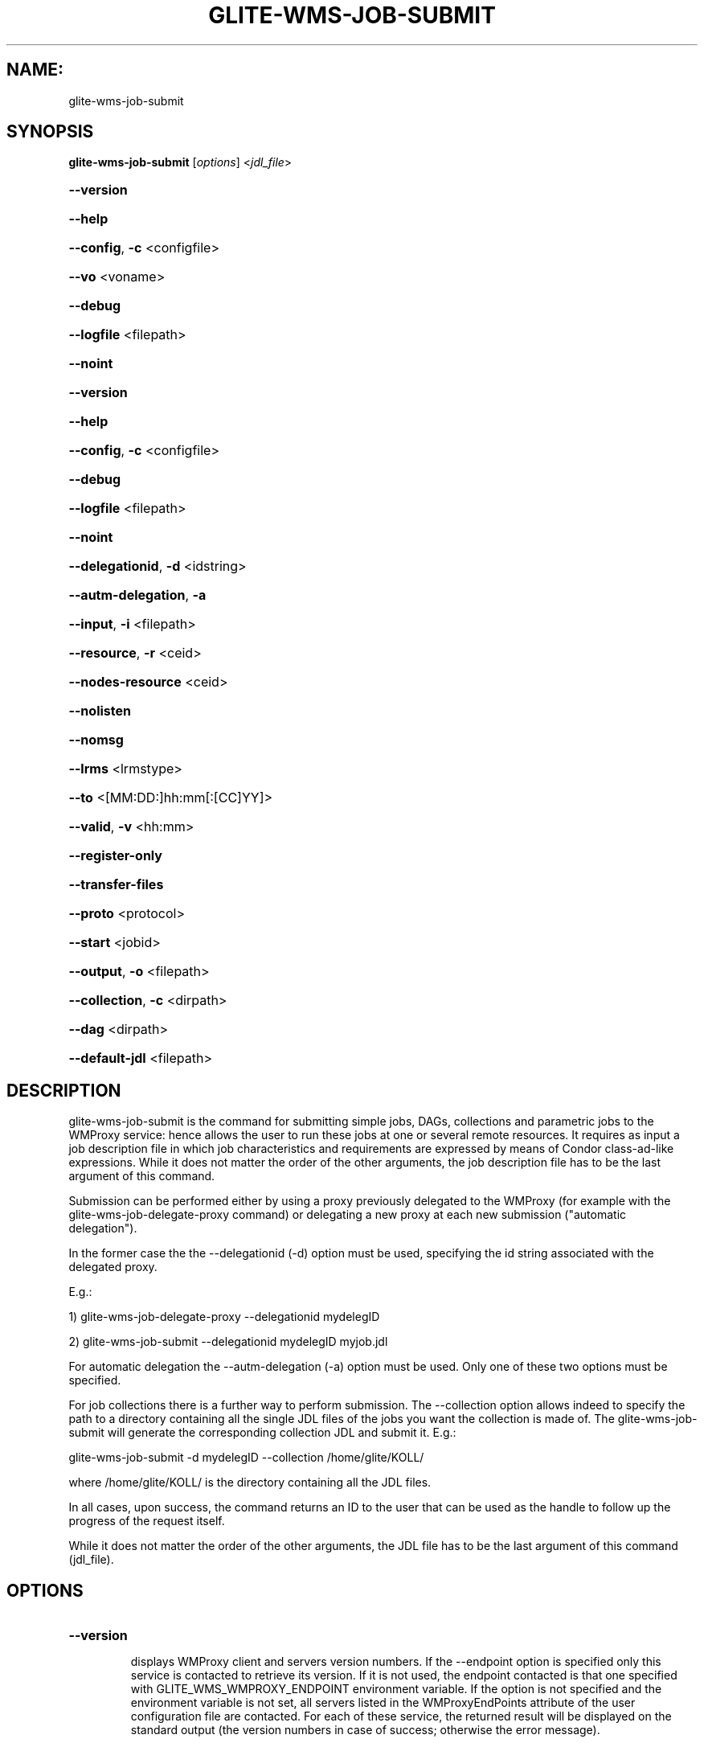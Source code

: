 .\" PLEASE DO NOT MODIFY THIS FILE! It was generated by raskman version: 1.1.0
.TH GLITE-WMS-JOB-SUBMIT "1" "GLITE-WMS-JOB-SUBMIT" "GLITE User Guide"

.SH NAME:
glite-wms-job-submit

.SH SYNOPSIS
.B glite-wms-job-submit
[\fIoptions\fR]  <\fIjdl_file\fR>

.HP
\fB--version\fR
.HP
\fB--help\fR
.HP
\fB--config\fR, \fB-c\fR
<configfile>
.HP
\fB--vo\fR
<voname>
.HP
\fB--debug\fR
.HP
\fB--logfile\fR
<filepath>
.HP
\fB--noint\fR
.HP
\fB--version\fR
.HP
\fB--help\fR
.HP
\fB--config\fR, \fB-c\fR
<configfile>
.HP
\fB--debug\fR
.HP
\fB--logfile\fR
<filepath>
.HP
\fB--noint\fR
.HP
\fB--delegationid\fR, \fB-d\fR
<idstring>
.HP
\fB--autm-delegation\fR, \fB-a\fR
.HP
\fB--input\fR, \fB-i\fR
<filepath>
.HP
\fB--resource\fR, \fB-r\fR
<ceid>
.HP
\fB--nodes-resource\fR
<ceid>
.HP
\fB--nolisten\fR
.HP
\fB--nomsg\fR
.HP
\fB--lrms\fR
<lrmstype>
.HP
\fB--to \fR
<[MM:DD:]hh:mm[:[CC]YY]>
.HP
\fB--valid\fR, \fB-v\fR
<hh:mm>
.HP
\fB--register-only\fR
.HP
\fB--transfer-files\fR
.HP
\fB--proto\fR
<protocol>
.HP
\fB--start\fR
<jobid>
.HP
\fB--output\fR, \fB-o\fR
<filepath>
.HP
\fB--collection\fR, \fB-c\fR
<dirpath>
.HP
\fB--dag\fR
<dirpath>
.HP
\fB--default-jdl\fR
<filepath>


.SH DESCRIPTION

glite-wms-job-submit is the command for submitting simple jobs, DAGs, collections and parametric jobs to the WMProxy service: hence allows the user to run these  jobs at one or several remote resources. It requires as input a job description file in which
job characteristics and requirements are expressed by means of Condor class-ad-like expressions. While it
does not matter the order of the other arguments, the job description file has to be the last argument of
this command.

Submission can be performed either by using a proxy previously delegated to the WMProxy (for example with the glite-wms-job-delegate-proxy command)
or delegating a new proxy at each new submission ("automatic delegation").

In the former case the the --delegationid (-d) option must be used, specifying the id string associated with the delegated proxy.

E.g.:

1) glite-wms-job-delegate-proxy --delegationid mydelegID

2) glite-wms-job-submit --delegationid mydelegID myjob.jdl

For automatic delegation the --autm-delegation (-a) option must be used.
Only one of these two options must be specified.

For job collections there is a further way to perform submission. The --collection option allows indeed to
specify the path to a directory containing all the single JDL files of the jobs you want the collection is
made of. The glite-wms-job-submit will generate the corresponding collection JDL and submit it. E.g.:

glite-wms-job-submit -d mydelegID  --collection /home/glite/KOLL/

where /home/glite/KOLL/ is the directory containing all the JDL files.


In all cases, upon success, the command returns an ID to the user that can be used as the handle to follow
up the progress of the request itself.

While it does not matter the order of the other arguments, the JDL file has to be the last argument of this command (jdl_file).
.SH OPTIONS
.HP
\fB--version\fR

.IP
displays WMProxy client and servers version numbers.
If the --endpoint option is specified only this service is contacted to retrieve its version. If it is not used, the endpoint contacted is that one specified with GLITE_WMS_WMPROXY_ENDPOINT environment variable. If the option is not specified and the environment variable is not set, all servers listed in the WMProxyEndPoints attribute of the user configuration file are contacted. For each of these service, the returned result will be displayed on the standard output (the version numbers in case of success; otherwise the error message).
.PP
.HP
\fB--help\fR

.IP
displays command usage
.PP
.HP
\fB--config\fR, \fB-c\fR
<configfile>

.IP
if the command is launched with this option, the configuration file pointed by configfile is used. This option is meaningless when used together with "--vo" option
.PP
.HP
\fB--vo\fR
<voname>

.IP
this option allows the user to specify the Virtual Organisation she/he is currently working for.
If the user proxy contains VOMS extensions then the VO specified through this option is overridden by the
default VO contained in the proxy (i.e. this option is only useful when working with non-VOMS proxies).
.PP
.HP
\fB--debug\fR

.IP
when this option is specified, debugging information is displayed on the standard output and written also either into the default log file:

glite-wms-job-<command_name>_<uid>_<pid>_<time>.log

located under the /var/tmp directory or in the log file specified with --logfile option.
.PP
.HP
\fB--logfile\fR
<filepath>

.IP
When this option is specified, a command log file (whose pathname is filepath) is created.
.PP
.HP
\fB--noint\fR

.IP
if this option is specified, every interactive question to the user is skipped and the operation is continued (when possible)
.PP
.HP
\fB--version\fR

.IP
displays UI version.
.PP
.HP
\fB--help\fR

.IP
displays command usage
.PP
.HP
\fB--config\fR, \fB-c\fR
<configfile>

.IP
if the command is launched with this option, the configuration file pointed by configfile is used. This option is meaningless when used together with "--vo" option
.PP
.HP
\fB--debug\fR

.IP
When this option is specified, debugging information is displayed on the standard output and written into the log file, whose location is eventually printed on screen.
The default UI logfile location is:
glite-wms-job-<command_name>_<uid>_<pid>_<time>.log  located under the /var/tmp directory
please notice that this path can be overriden with the '--logfile' option
.PP
.HP
\fB--logfile\fR
<filepath>

.IP
when this option is specified, all information is written into the specified file pointed by filepath.
This option will override the default location of the logfile:
glite-wms-job-<command_name>_<uid>_<pid>_<time>.log  located under the /var/tmp directory
.PP
.HP
\fB--noint\fR

.IP
if this option is specified, every interactive question to the user is skipped and the operation is continued (when possible)
.PP
.HP
\fB--delegationid\fR, \fB-d\fR
<idstring>

.IP
if this option is specified, the proxy that will be delegated is identified by <id_string>. This proxy can be therefore used for operations like job registration, job submission and job list matching until its expiration specifying the <id_string>. It must be used in place of --autm-delegation option.
.PP
.HP
\fB--autm-delegation\fR, \fB-a\fR

.IP
this option is specified to make automatic generation of the identifier string (delegationid) that will be associated to the delegated proxy. It must be used in place of the --delegationid (-d) option.
.PP
.HP
\fB--input\fR, \fB-i\fR
<filepath>

.IP
if this option is specified, the user will be asked to choose a CEId from a list of CEs contained in the filepath. Once a CEId has been selected the command behaves as explained for the resource option. If this option is used together with the --int one and the input file contains more than one CEId, then the first CEId in the list is taken into account for submitting the job.
.PP
.HP
\fB--resource\fR, \fB-r\fR
<ceid>

.IP
This command is available only for jobs.
if this option is specified, the job-ad sent to the NS contains a line of the type "SubmitTo = <ceid>"  and the job is submitted by the WMS to the resource identified by <ceid> without going through the match-making process.
.PP
.HP
\fB--nodes-resource\fR
<ceid>

.IP
This command is available only for dags.
if this option is specified, the job-ad sent to the NS contains a line of the type "SubmitTo = <ceid>"  and the dag is submitted by the WMS to the resource identified by <ceid> without going through the match-making process for each of its nodes.
.PP
.HP
\fB--nolisten\fR

.IP
This option can be used only for interactive jobs. It makes the command forward the job standard streams coming from the WN to named pipes on the client machine whose names are returned to the user together with the OS id of the listener process. This allows the user to interact with the job through her/his own tools. It is important to note that when this option is specified, the command has no more control over the launched listener process that has hence to be killed by the user (through the returned process id) once the job is finished.

.PP
.HP
\fB--nomsg\fR

.IP
this option makes the command print on the standard output only the jobId generated for the job if submission was successful; the location of the log file containing massages and diagnostics is printed otherwise.
.PP
.HP
\fB--lrms\fR
<lrmstype>

.IP
This option is only for MPICH  jobs and must be used together with either --resource or --input option; it specifies the type of the lrms of the resource the user is submitting to. When the batch system type of the specified CE resource given is not known, the lrms must be provided while submitting. For non-MPICH jobs this option will be ignored.
.PP
.HP
\fB--to \fR
<[MM:DD:]hh:mm[:[CC]YY]>

.IP
A job for which no compatible CEs have been found during the matchmaking phase is hold in the WMS Task Queue for a certain time so that it can be subjected again to matchmaking from time to time until a compatible CE is found. The JDL ExpiryTime attribute is an integer representing the date and time (in seconds since epoch) until the job request has to be considered valid by the WMS. This option sets the value for the ExpiryTime attribute to the submitted JDL converting appropriately the absolute timestamp provided as input. It overrides, if present, the current value. If the specified value exceeds one day from job submission then it is not taken into account by the WMS.
.PP
.HP
\fB--valid\fR, \fB-v\fR
<hh:mm>

.IP
A job for which no compatible CEs have been found during the matchmaking phase is hold in the WMS Task Queue for a certain time so that it can be subjected again to matchmaking from time to time until a compatible CE is found. The JDL ExpiryTime attribute is an integer representing the date and time (in seconds since epoch)until the job request has to be considered valid by the WMS. This option allows to specify the validity in hours and minutes from submission time of the submitted JDL. When this option is used the command sets the value for the ExpiryTime attribute converting appropriately the relative timestamp provided as input. It overrides, if present,the current value. If the specified value exceeds one day from job submission then it is not taken into account by the WMS.
.PP
.HP
\fB--register-only\fR

.IP
if this option is specified, the job is only registered to the WMProxy service. Local files that could be in the JDL InputSandbox attribute are not transferred unless the --transfer-files is also specified; and the job is not started. If the --transfer-files option is not specified, the command displays the list of the local files to be transferred before starting the job. In this list each local file is matched to the corresponding Destination URI where it has to be transferred. The URIs are referred to either the default protocol (gsiftp) or another protocol specified by --proto.  Not using the--transfer-files option, users can transfer these files by low level commands like either globus-url-copy or curl. After having transferred all files, the job can be started launching again this command with the --start option:
glite-wms-job-submit --start <jobid>
.PP
.HP
\fB--transfer-files\fR

.IP
this option must be only used with the --register-only option. It enables transferring operation for files in the JDL InputSandbox attribute located on the submitting machine. These files are transferred to the WMProxy machine.
.PP
.HP
\fB--proto\fR
<protocol>

.IP
this option specifies the protocol to be used for file tranferring. It will be ignored when the specified protocol is not found among WMProxy service available protocols: in this case the default one (generally gsiftp ) will be used instead.
.PP
.HP
\fB--start\fR
<jobid>

.IP
this option allowing starting a job (specified by JobId) previously registered and whose InputSandbox files on the submitting machine have been already transferred to the WMProxy machine.
.PP
.HP
\fB--output\fR, \fB-o\fR
<filepath>

.IP
writes the generated jobId assigned to the submitted job in the file specified by filepath,which can be either a simple name or an absolute path (on the submitting machine). In the former case the file is created in the current working directory.
.PP
.HP
\fB--collection\fR, \fB-c\fR
<dirpath>

.IP
this option allows specifying  the directory pointed by directory_path containing all the single JDL files of the jobs that the collection will be made of. The corresponding collection JDL will be generated and submitted. Using this option the jdl_file (the last argument) must not be specified. Please note that the directory specified through the --collection option MUST only contain JDL files describing simple jobs (i.e. no DAGs, no collections). All job types are admitted but "partitionable" and "parametric".
.PP
.HP
\fB--dag\fR
<dirpath>

.IP
this option allows specifying  the directory pointed by directory_path containing all the single JDL files of the jobs that the dag will be made of. The corresponding dag JDL will be generated and submitted. Using this option the jdl_file (the last argument) must not be specified.
This option is only available from glite version >= 3.1.
.PP
.HP
\fB--default-jdl\fR
<filepath>

.IP
Allow specifying a further jdl file whose attributes will be merged into the submitting jdl (if not yet present).
This option is only available from glite version >= 3.1.
.PP

.SH EXAMPLES

Upon successful submissions, this command returns to the identifier (JobId) assigned to the job

1) submission with automatic credential delegation:
glite-wms-job-submit -a ./job.jdl

2) submission with a proxy previously delegated with "exID" id-string; request for displays CE rank numbers:
glite-wms-job-submit -d exID  ./job.jdl

3) sends the request to the WMProxy service whose URL is specified with the -e option  (where a proxy has been previously delegated with "exID" id-string)
glite-wms-job-submit -d exID -e https://wmproxy.glite.it:7443/glite_wms_wmproxy_server  ./job.jdl

4) saves the returned JobId in a file:
glite-wms-job-submit -a --output jobid.out ./job.jdl

5 ) submits a collection whose JDL files are located in $HOME/collection_ex
glite-wms-job-submit -d exID --collection $HOME/collection_ex

6 ) forces the submission to the resource specified with the -r option:
glite-wms-job-submit -d exID -r lxb1111.glite.it:2119/blah-lsf-jra1_low ./job.jdl

7 ) forces the submission of the DAG (the parent and all child nodes) to the resource specified with the --nodes-resources option:
glite-wms-job-submit -d exID --nodes-resources lxb1111.glite.it:2119/blah-lsf-jra1_low ./dag.jdl

When --endpoint (-e) is not specified, the search of an available WMProxy service is performed according to the modality reported in the description of the --endpoint option.

.SH FILES

One of the following paths must exist, seeked with the specified order (only for LB related commands):
- $GLITE_WMS_LOCATION/etc/
- $GLITE_LOCATION/etc/
- /opt/glite/etc/
- /usr/local/etc/
- /etc/

and contain the following UI configuration files:
glite_wmsui_cmd_var.conf, glite_wmsui_cmd_err.conf, glite_wmsui_cmd_help.conf

- glite_wmsui_cmd_var.conf will contain custom configuration default values
A different configuration file may be specified either by using the --config option or by setting the GLITE_WMSUI_CONFIG_VAR environment variable
here follows a possible example:
[
RetryCount = 3 ;
ErrorStorage= "/tmp" ;
OutputStorage="/tmp";
ListenerStorage = "/tmp" ;
LoggingTimeout = 30 ;
LoggingSyncTimeout = 30 ;
NSLoggerLevel = 0;
DefaultStatusLevel = 1 ;
DefaultLogInfoLevel = 1;
]

- glite_wmsui_cmd_err.conf will contain UI exception mapping between error codes and error messages (no relocation possible)

- glite_wmsui_cmd_help.conf will contain UI long-help information (no relocation possible)


glite_wmsui.conf:

The user configuration file. The standard path location is  (seeked with the specified order):
- $HOME/<user>/.glite/<voName>
- $GLITE_WMS_LOCATION/etc/<voName>
- $GLITE_LOCATION/etc/<voName>
- $GLITE_LOCATION/etc

here follows a possible example:
[
JdlDefaultAttributes = [
virtualorganisation="infngrid";
requirements = other.GlueCEStateStatus == "Production";
retryCount = 3;
rank = -other.GlueCEStateEstimatedResponseTime;
];
DelegationId = "luca";
ErrorStorage="${GLITE_LOCATION_LOG}";
OutputStorage="/tmp";
ListenerStorage="${GLITE_LOCATION_TMP}";
WMProxyEndPoints = {"https://ghemon.cnaf.infn.it:7443/glite_wms_wmproxy_server"};
LBAddress = "ghemon.cnaf.infn.it:9000";
MyProxyServer="kuiken.nikhef.nl";
LBServiceDiscoveryType ="org.glite.lb.server";
WMProxyServiceDiscoveryType="org.glite.wms.wmproxy";
]

Different configuration files can be specified by either using the --config option or setting the GLITE_WMSUI_CONFIG_VAR environment variable

/tmp/x509up_u<uid>: A valid X509 user proxy; use the X509_USER_PROXY environment variable to override the default location

JDL: file The file (containing the description of the job in the JDL language located in the path specified by jdl_file (the last argument of this command); multiple jdl files can be used with the --collection option

Besides those files, a valid proxy must be found inside the following path:
/tmp/x509up_u<uid> ( use the X509_USER_PROXY environment variable to override the default location JDL file)
.SH ENVIRONMENT

GLITE_WMSUI_CONFIG_VAR:  This variable may be set to specify the path location of the custom default attribute configuration

GLITE_WMS_LOCATION:  This variable must be set when the Glite WMS installation is not located in the default paths: either /opt/glite or /usr/local

GLITE_LOCATION: This variable must be set when the Glite installation is not located in the default paths: either  /opt/glite or /usr/local

GLITE_WMS_WMPROXY_ENDPOINT: This variable may be set to specify the endpoint URL (only for Wms related commands)

GLOBUS_LOCATION: This variable must be set when the Globus installation is not located in the default path /opt/globus

GLOBUS_TCP_PORT_RANGE="<val min> <val max>": This variable must be set to define a range of ports to be used for inbound connections in the interactivity context

X509_CERT_DIR: This variable may be set to override the default location of the trusted certificates directory, which is normally /etc/grid-security/certificates

X509_USER_PROXY: This variable may be set to override the default location of the user proxy credentials, which is normally /tmp/x509up_u<uid>.

GLITE_SD_PLUGIN: If Service Discovery querying is needed, this variable can be used in order to set a specific (or more) plugin, normally bdii, rgma (or both, separated by comma)

LCG_GFAL_INFOSYS: If Service Discovery querying is needed, this variable cbe used in order to set a specific Server where to perform the queries: for instance LCG_GFAL_INFOSYS='gridit-bdii-01.cnaf.infn.it:2170'
.SH AUTHORS

Alessandro Maraschini , Marco Sottilaro (egee@datamat.it)
